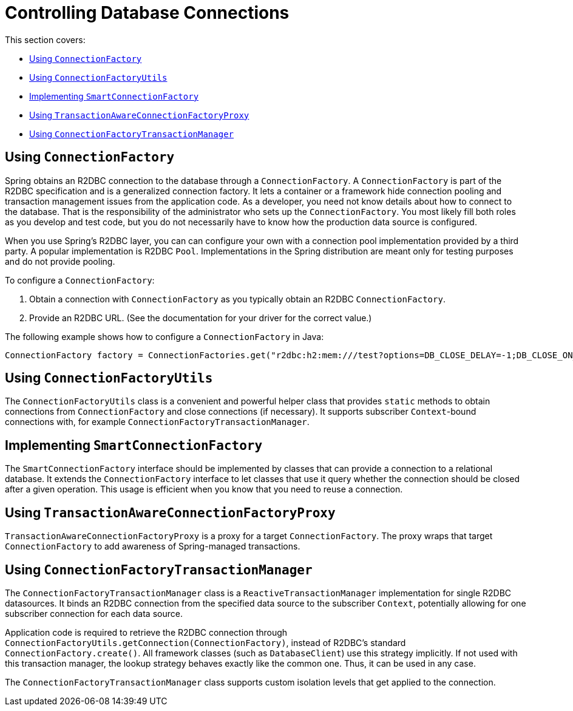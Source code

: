 [[r2dbc.connections]]
= Controlling Database Connections

This section covers:

* <<r2dbc.connections.connectionfactory>>
* <<r2dbc.connections.ConnectionFactoryUtils>>
* <<r2dbc.connections.SmartConnectionFactory>>
* <<r2dbc.connections.TransactionAwareConnectionFactoryProxy>>
* <<r2dbc.connections.ConnectionFactoryTransactionManager>>

[[r2dbc.connections.connectionfactory]]
== Using `ConnectionFactory`

Spring obtains an R2DBC connection to the database through a `ConnectionFactory`.
A `ConnectionFactory` is part of the R2DBC specification and is a generalized connection factory.
It lets a container or a framework hide connection pooling and transaction management issues from the application code.
As a developer, you need not know details about how to connect to the database.
That is the responsibility of the administrator who sets up the `ConnectionFactory`.
You most likely fill both roles as you develop and test code, but you do not necessarily have to know how the production data source is configured.

When you use Spring's R2DBC layer, you can can configure your own with a connection pool implementation provided by a third party.
A popular implementation is R2DBC `Pool`.
Implementations in the Spring distribution are meant only for testing purposes and do not provide pooling.

To configure a `ConnectionFactory`:

. Obtain a connection with `ConnectionFactory` as you typically obtain an R2DBC `ConnectionFactory`.
. Provide an R2DBC URL.
(See the documentation for your driver for the correct value.)

The following example shows how to configure a `ConnectionFactory` in Java:

====
[source,java,indent=0]
[subs="verbatim,quotes"]
----
	ConnectionFactory factory = ConnectionFactories.get("r2dbc:h2:mem:///test?options=DB_CLOSE_DELAY=-1;DB_CLOSE_ON_EXIT=FALSE");
----
====

[[r2dbc.connections.ConnectionFactoryUtils]]
== Using `ConnectionFactoryUtils`

The `ConnectionFactoryUtils` class is a convenient and powerful helper class that provides `static` methods to obtain connections from `ConnectionFactory` and close connections (if necessary).
It supports subscriber ``Context``-bound connections with, for example `ConnectionFactoryTransactionManager`.

[[r2dbc.connections.SmartConnectionFactory]]
== Implementing `SmartConnectionFactory`

The `SmartConnectionFactory` interface should be implemented by classes that can provide a connection to a relational database.
It extends the `ConnectionFactory` interface to let classes that use it query whether the connection should be closed after a given operation.
This usage is efficient when you know that you need to reuse a connection.


[[r2dbc.connections.TransactionAwareConnectionFactoryProxy]]
== Using `TransactionAwareConnectionFactoryProxy`

`TransactionAwareConnectionFactoryProxy` is a proxy for a target `ConnectionFactory`.
The proxy wraps that target `ConnectionFactory` to add awareness of Spring-managed transactions.

[[r2dbc.connections.ConnectionFactoryTransactionManager]]
== Using `ConnectionFactoryTransactionManager`

The `ConnectionFactoryTransactionManager` class is a `ReactiveTransactionManager` implementation for single R2DBC datasources.
It binds an R2DBC connection from the specified data source to the subscriber `Context`, potentially allowing for one subscriber connection for each data source.

Application code is required to retrieve the R2DBC connection through `ConnectionFactoryUtils.getConnection(ConnectionFactory)`, instead of R2DBC's standard `ConnectionFactory.create()`.
All framework classes (such as `DatabaseClient`) use this strategy implicitly.
If not used with this transaction manager, the lookup strategy behaves exactly like the common one. Thus, it can be used in any case.

The `ConnectionFactoryTransactionManager` class supports custom isolation levels that get applied to the connection.
